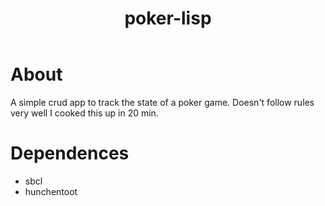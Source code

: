 #+TITLE: poker-lisp

* About
A simple crud app to track the state of a poker game. Doesn't follow rules very well I cooked this up in 20 min.

* Dependences
+ sbcl
+ hunchentoot
